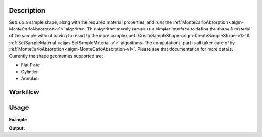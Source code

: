 
.. algorithm::

.. summary::

.. relatedAlgorithms::

.. properties::

Description
-----------

Sets up a sample shape, along with the required material properties, and runs
the :ref:`MonteCarloAbsorption <algm-MonteCarloAbsorption-v1>` algorithm. This algorithm merely
serves as a simpler interface to define the shape & material of the sample without having
to resort to the more complex :ref:`CreateSampleShape <algm-CreateSampleShape-v1>` & :ref:`SetSampleMaterial <algm-SetSampleMaterial-v1>`
algorithms. The computational part is all taken care of by :ref:`MonteCarloAbsorption <algm-MonteCarloAbsorption-v1>`. Please see that
documentation for more details.
Currently the shape geometries supported are:

* Flat Plate
* Cylinder
* Annulus

Workflow
--------

.. diagram:: SimpleShapeMonteCarloAbsorption-v1_wkflw.dot

Usage
-----

**Example**

.. testcode:: QENSSimpleShapeMonteCarloAbsorption

    qens_ws = CreateSampleWorkspace(Function="Quasielastic",
                                    XUnit="Wavelength",
                                    XMin=-0.5,
                                    XMax=0.5,
                                    BinWidth=0.01)

    corrected = SimpleShapeMonteCarloAbsorption(InputWorkspace = qens_ws,
                                                ChemicalFormula = 'H2-O',
                                                DensityType = 'Mass Density',
                                                Density = 1.0,
                                                EventsPerPoint = 200,
                                                BeamHeight = 3.5,
                                                BeamWidth = 4.0,
                                                Height = 2.0,
                                                Shape = 'FlatPlate',
                                                Width = 1.4,
                                                Thickness = 2.1)

    print("y-axis label: {}".format(corrected.YUnitLabel()))

.. testcleanup:: QENSSimpleShapeMonteCarloAbsorption

    DeleteWorkspace(qens_ws)
    DeleteWorkspace(corrected)

**Output:**

.. testoutput:: QENSSimpleShapeMonteCarloAbsorption

    y-axis label: Attenuation factor

.. categories::

.. sourcelink::
